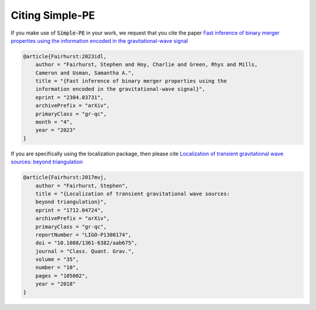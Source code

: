 ================
Citing Simple-PE
================
.. _citing:
If you make use of :code:`Simple-PE` in your work, we request that you cite
the paper
`Fast inference of binary merger properties using the information
encoded in the gravitational-wave signal <https://doi.org/10.48550/arXiv
.2304.03731>`_

.. code-block:: bibtex

    @article{Fairhurst:2023idl,
        author = "Fairhurst, Stephen and Hoy, Charlie and Green, Rhys and Mills,
        Cameron and Usman, Samantha A.",
        title = "{Fast inference of binary merger properties using the
        information encoded in the gravitational-wave signal}",
        eprint = "2304.03731",
        archivePrefix = "arXiv",
        primaryClass = "gr-qc",
        month = "4",
        year = "2023"
    }

If you are specifically using the localization package, then please cite
`Localization of transient gravitational wave sources: beyond triangulation
<https://doi.org/10.1088/1361-6382/aab675>`_

.. code-block:: bibtex

    @article{Fairhurst:2017mvj,
        author = "Fairhurst, Stephen",
        title = "{Localization of transient gravitational wave sources:
        beyond triangulation}",
        eprint = "1712.04724",
        archivePrefix = "arXiv",
        primaryClass = "gr-qc",
        reportNumber = "LIGO-P1300174",
        doi = "10.1088/1361-6382/aab675",
        journal = "Class. Quant. Grav.",
        volume = "35",
        number = "10",
        pages = "105002",
        year = "2018"
    }
